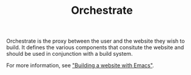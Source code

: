 #+TITLE: Orchestrate

Orchestrate is the proxy between the user and the website they wish to
build.  It defines the various components that consitute the website
and should be used in conjunction with a build system.

For more information, see [[file:~/projects/grtcdr.tn/posts/2022-05-18.org]["Building a website with Emacs"]].
